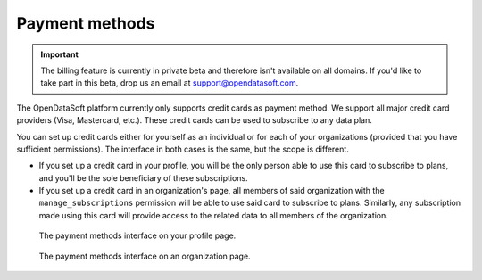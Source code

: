 Payment methods
===============

.. important::
   The billing feature is currently in private beta and therefore isn't available on all domains. If you'd like to
   take part in this beta, drop us an email at `support@opendatasoft.com <support@opendatasoft.com>`_.

The OpenDataSoft platform currently only supports credit cards as payment method. We support all major credit card
providers (Visa, Mastercard, etc.). These credit cards can be used to subscribe to any data plan.

You can set up credit cards either for yourself as an individual or for each of your organizations (provided that you
have sufficient permissions). The interface in both cases is the same, but the scope is different.

* If you set up a credit card in your profile, you will be the only person able to use this card to subscribe to plans,
  and you'll be the sole beneficiary of these subscriptions.
* If you set up a credit card in an organization's page, all members of said organization with the
  ``manage_subscriptions`` permission will be able to use said card to subscribe to plans. Similarly, any subscription
  made using this card will provide access to the related data to all members of the organization.


.. figure:: payment_methods__account--en.png

   The payment methods interface on your profile page.

.. figure:: payment_methods__organization--en.png

   The payment methods interface on an organization page.


